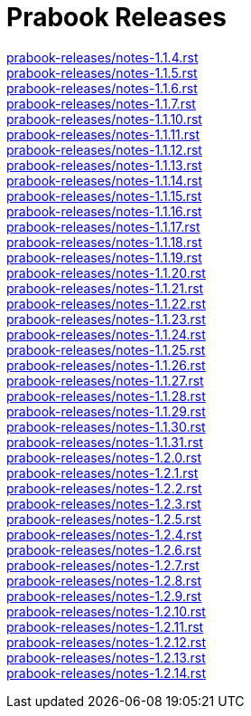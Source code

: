 = Prabook Releases

[%hardbreaks%]
link:prabook-releases/notes-1.1.4.rst[]
link:prabook-releases/notes-1.1.5.rst[]
link:prabook-releases/notes-1.1.6.rst[]
link:prabook-releases/notes-1.1.7.rst[]
link:prabook-releases/notes-1.1.10.rst[]
link:prabook-releases/notes-1.1.11.rst[]
link:prabook-releases/notes-1.1.12.rst[]
link:prabook-releases/notes-1.1.13.rst[]
link:prabook-releases/notes-1.1.14.rst[]
link:prabook-releases/notes-1.1.15.rst[]
link:prabook-releases/notes-1.1.16.rst[]
link:prabook-releases/notes-1.1.17.rst[]
link:prabook-releases/notes-1.1.18.rst[]
link:prabook-releases/notes-1.1.19.rst[]
link:prabook-releases/notes-1.1.20.rst[]
link:prabook-releases/notes-1.1.21.rst[]
link:prabook-releases/notes-1.1.22.rst[]
link:prabook-releases/notes-1.1.23.rst[]
link:prabook-releases/notes-1.1.24.rst[]
link:prabook-releases/notes-1.1.25.rst[]
link:prabook-releases/notes-1.1.26.rst[]
link:prabook-releases/notes-1.1.27.rst[]
link:prabook-releases/notes-1.1.28.rst[]
link:prabook-releases/notes-1.1.29.rst[]
link:prabook-releases/notes-1.1.30.rst[]
link:prabook-releases/notes-1.1.31.rst[]
link:prabook-releases/notes-1.2.0.rst[]
link:prabook-releases/notes-1.2.1.rst[]
link:prabook-releases/notes-1.2.2.rst[]
link:prabook-releases/notes-1.2.3.rst[]
link:prabook-releases/notes-1.2.5.rst[]
link:prabook-releases/notes-1.2.4.rst[]
link:prabook-releases/notes-1.2.6.rst[]
link:prabook-releases/notes-1.2.7.rst[]
link:prabook-releases/notes-1.2.8.rst[]
link:prabook-releases/notes-1.2.9.rst[]
link:prabook-releases/notes-1.2.10.rst[]
link:prabook-releases/notes-1.2.11.rst[]
link:prabook-releases/notes-1.2.12.rst[]
link:prabook-releases/notes-1.2.13.rst[]
link:prabook-releases/notes-1.2.14.rst[]
